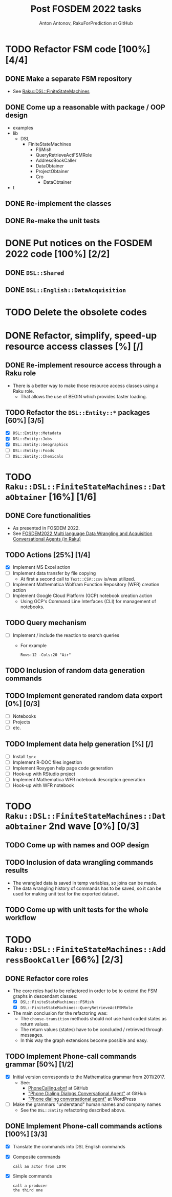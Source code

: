 #+TITLE: Post FOSDEM 2022 tasks
#+AUTHOR: Anton Antonov, RakuForPrediction at GitHub
#+EMAIL: antononcube@posteo.net
#+TODO: TODO ONGOING MAYBE | DONE CANCELED 
#+OPTIONS: toc:1 num:0

* TODO Refactor FSM code [100%] [4/4]
** DONE Make a separate FSM repository
- See [[https://github.com/antononcube/Raku-DSL-FiniteStateMachines][Raku::DSL::FiniteStateMachines]]
** DONE Come up a reasonable with package / OOP design
- examples  
- lib  
  - DSL 
    - FiniteStateMachines  
      - FSMish  
      - QueryRetrieveActFSMRole  
      - AddressBookCaller  
      - DataObtainer  
      - ProjectObtainer  
      - Cro  
        - DataObtainer    
- t
** DONE Re-implement the classes
** DONE Re-make the unit tests
* DONE Put notices on the FOSDEM 2022 code [100%] [2/2]
** DONE ~DSL::Shared~
** DONE ~DSL::English::DataAcquisition~
* TODO Delete the obsolete codes
* DONE Refactor, simplify, speed-up resource access classes [%] [/]
** DONE Re-implement resource access through a Raku role
- There is a better way to make those resource access classes using a Raku role.
  - That allows the use of BEGIN which provides faster loading.
** TODO Refactor the ~DSL::Entity::*~ packages [60%] [3/5]
- [X] ~DSL::Entity::Metadata~
- [X] ~DSL::Entity::Jobs~
- [X] ~DSL::Entity::Geographics~
- [ ] ~DSL::Entity::Foods~
- [ ] ~DSL::Entity::Chemicals~
* TODO ~Raku::DSL::FiniteStateMachines::DataObtainer~ [16%] [1/6]
** DONE Core functionalities
  - As presented in FOSDEM 2022.
  - See [[https://www.youtube.com/watch?v=3OUkSa-5vEk&t=2500s][FOSDEM2022 Multi language Data Wrangling and Acquisition Conversational Agents (in Raku)]]
** TODO Actions [25%] [1/4]
- [X] Implement MS Excel action
- [ ] Implement data transfer by file copying
  - At first a second call to ~Text::CSV::csv~ is/was utilized.
- [ ] Implement Mathematica Wolfram Function Repository (WFR) creation action
- [ ] Implement Google Cloud Platform (GCP) notebook creation action
  - Using GCP's Command Line Interfaces (CLI) for management of notebooks.
** TODO Query mechanism
- [ ] Implement / include the reaction to search queries
  - For example
    : Rows:12 -Cols:20 "Air"
** TODO Inclusion of random data generation commands
** TODO Implement generated random data export [0%] [0/3]
- [ ] Notebooks
- [ ] Projects
- [ ] etc.
** TODO Implement data help generation [%] [/]
- [ ] Install ~lynx~
- [ ] Implement R-DOC files ingestion 
- [ ] Implement Roxygen help page code generation
- [ ] Hook-up with RStudio project
- [ ] Implement Mathematica WFR notebook description generation
- [ ] Hook-up with WFR notebook
* TODO ~Raku::DSL::FiniteStateMachines::DataObtainer~ 2nd wave [0%] [0/3]
** TODO Come up with names and OOP design
** TODO Inclusion of data wrangling commands results
- The wrangled data is saved in temp variables, so joins can be made.
- The data wrangling history of commands has to be saved, so it can be used for making unit test for the exported dataset.
** TODO Come up with unit tests for the whole workflow
* TODO ~Raku::DSL::FiniteStateMachines::AddressBookCaller~ [66%] [2/3]
** DONE Refactor core roles
- The core roles had to be refactored in order to be to extend the FSM graphs in descendant classes:
  - [X] ~DSL::FiniteStateMachines::FSMish~
  - [X] ~DSL::FiniteStateMachines::QueryRetrieveActFSMRole~
- The main conclusion for the refactoring was:
  - The ~choose-transition~ methods should not use hard coded states as return values.
  - The return values (states) have to be concluded / retrieved through messages.
  - In this way the graph extensions become possible and easy.
** TODO Implement Phone-call commands grammar [50%] [1/2]
- [X] Initial version corresponds to the Mathematica grammar from 2011/2017. 
  - See:
    - [[https://github.com/antononcube/ConversationalAgents/blob/master/EBNF/English/Mathematica/PhoneCallingDialogs.ebnf][PhoneCalling.ebnf]] at GitHub
    - [[https://github.com/antononcube/ConversationalAgents/blob/master/Projects/PhoneDialingDialogsAgent/README.md]["Phone Dialing Dialogs Conversational Agent"]] at GitHub
    - [[https://mathematicaforprediction.wordpress.com/2017/07/12/phone-dialing-conversational-agent/]["Phone dialing conversational agent"]] at WordPress
- [ ] Make the grammars "understand" human names and company names
  - See the ~DSL::Entity~ refactoring described above.
** DONE Implement Phone-call commands actions [100%] [3/3]
- [X] Translate the commands into DSL English commands
- [X] Composite commands
  : call an actor from LOTR
- [X] Simple commands
  : call a producer
  : the third one
